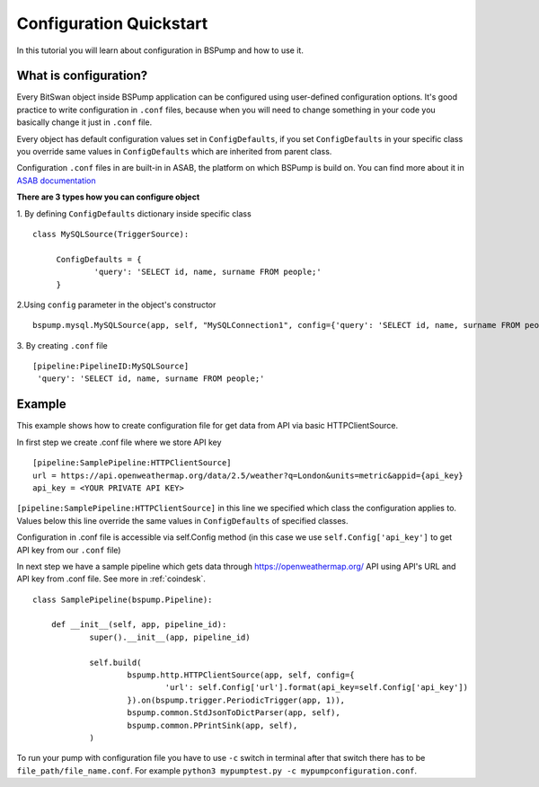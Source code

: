 .. _config:

Configuration Quickstart
========================

In this tutorial you will learn about configuration in BSPump and how to use it.

What is configuration?
----------------------
Every BitSwan object inside BSPump application can be configured using user-defined configuration options.
It's good practice to write configuration in ``.conf`` files, because when you will need to change something
in your code you basically change it just in ``.conf`` file.

Every object has default configuration values set in ``ConfigDefaults``, if you set ``ConfigDefaults`` in your specific
class you override same values in ``ConfigDefaults`` which are inherited from parent class.

Configuration ``.conf`` files in are built-in in ASAB, the platform on which BSPump is build on. You can find more
about it in `ASAB documentation <https://asab.readthedocs.io/en/latest/asab/config.html>`_

**There are 3 types how you can configure object**

1. By defining ``ConfigDefaults`` dictionary inside specific class
::
   class MySQLSource(TriggerSource):

   	ConfigDefaults = {
   		'query': 'SELECT id, name, surname FROM people;'
        }

2.Using ``config`` parameter in the object's constructor
::
    bspump.mysql.MySQLSource(app, self, "MySQLConnection1", config={'query': 'SELECT id, name, surname FROM people;'})

3. By creating ``.conf`` file
::
    [pipeline:PipelineID:MySQLSource]
     'query': 'SELECT id, name, surname FROM people;'

Example
-------
This example shows how to create configuration file for get data from API via basic HTTPClientSource.

In first step we create .conf file where we store API key
::
    [pipeline:SamplePipeline:HTTPClientSource]
    url = https://api.openweathermap.org/data/2.5/weather?q=London&units=metric&appid={api_key}
    api_key = <YOUR PRIVATE API KEY>

``[pipeline:SamplePipeline:HTTPClientSource]`` in this line we specified which class the configuration applies to.
Values below this line override the same values in ``ConfigDefaults`` of specified classes.


Configuration in .conf file is accessible via self.Config method (in this case we use ``self.Config['api_key']`` to get
API key from our ``.conf`` file)

In next step we have a sample pipeline which gets data through https://openweathermap.org/ API using API's URL and API key from .conf
file. See more in :ref:`coindesk`.
::
    class SamplePipeline(bspump.Pipeline):

	def __init__(self, app, pipeline_id):
		super().__init__(app, pipeline_id)

		self.build(
			bspump.http.HTTPClientSource(app, self, config={
				'url': self.Config['url'].format(api_key=self.Config['api_key'])
			}).on(bspump.trigger.PeriodicTrigger(app, 1)),
			bspump.common.StdJsonToDictParser(app, self),
			bspump.common.PPrintSink(app, self),
		)

To run your pump with configuration file you have to use ``-c`` switch in terminal after that switch there has to be ``file_path/file_name.conf``. For example ``python3 mypumptest.py -c mypumpconfiguration.conf``.


